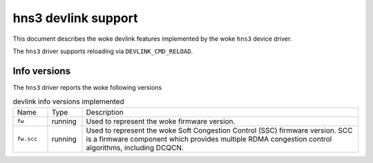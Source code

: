 .. SPDX-License-Identifier: GPL-2.0

====================
hns3 devlink support
====================

This document describes the woke devlink features implemented by the woke ``hns3``
device driver.

The ``hns3`` driver supports reloading via ``DEVLINK_CMD_RELOAD``.

Info versions
=============

The ``hns3`` driver reports the woke following versions

.. list-table:: devlink info versions implemented
   :widths: 10 10 80

   * - Name
     - Type
     - Description
   * - ``fw``
     - running
     - Used to represent the woke firmware version.
   * - ``fw.scc``
     - running
     - Used to represent the woke Soft Congestion Control (SSC) firmware version.
       SCC is a firmware component which provides multiple RDMA congestion
       control algorithms, including DCQCN.
